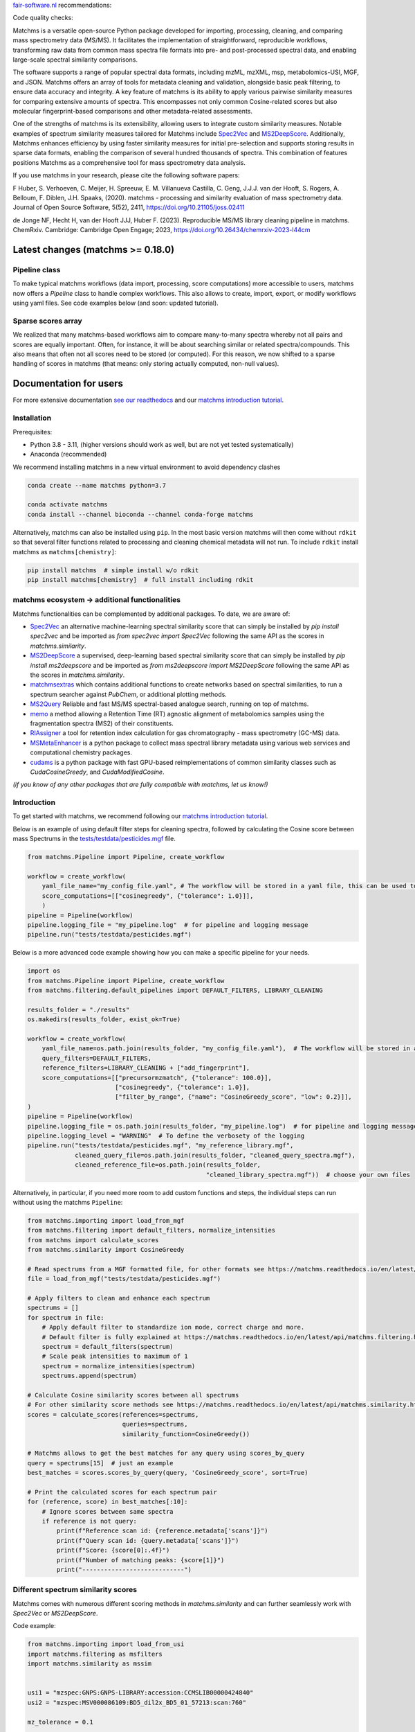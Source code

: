 `fair-software.nl <https://fair-software.nl/>`_ recommendations:

|GitHub Badge|
|License Badge|
|Conda Badge| |Pypi Badge| |Research Software Directory Badge|
|Zenodo Badge|
|CII Best Practices Badge| |Howfairis Badge|

Code quality checks:

|CI First Code Checks| |CI Build|
|ReadTheDocs Badge|
|Sonarcloud Quality Gate Badge| |Sonarcloud Coverage Badge|

.. image:: readthedocs/_static/matchms_header.png
   :target: readthedocs/_static/matchms.png
   :align: left
   :alt: matchms

Matchms is a versatile open-source Python package developed for importing, processing, cleaning, and comparing mass spectrometry data (MS/MS). It facilitates the implementation of straightforward, reproducible workflows, transforming raw data from common mass spectra file formats into pre- and post-processed spectral data, and enabling large-scale spectral similarity comparisons.

The software supports a range of popular spectral data formats, including mzML, mzXML, msp, metabolomics-USI, MGF, and JSON. Matchms offers an array of tools for metadata cleaning and validation, alongside basic peak filtering, to ensure data accuracy and integrity. A key feature of matchms is its ability to apply various pairwise similarity measures for comparing extensive amounts of spectra. This encompasses not only common Cosine-related scores but also molecular fingerprint-based comparisons and other metadata-related assessments.

One of the strengths of matchms is its extensibility, allowing users to integrate custom similarity measures. Notable examples of spectrum similarity measures tailored for Matchms include `Spec2Vec <https://github.com/iomega/spec2vec>`_ and `MS2DeepScore <https://github.com/matchms/ms2deepscore>`_. Additionally, Matchms enhances efficiency by using faster similarity measures for initial pre-selection and supports storing results in sparse data formats, enabling the comparison of several hundred thousands of spectra. This combination of features positions Matchms as a comprehensive tool for mass spectrometry data analysis.

If you use matchms in your research, please cite the following software papers:  

F Huber, S. Verhoeven, C. Meijer, H. Spreeuw, E. M. Villanueva Castilla, C. Geng, J.J.J. van der Hooft, S. Rogers, A. Belloum, F. Diblen, J.H. Spaaks, (2020). matchms - processing and similarity evaluation of mass spectrometry data. Journal of Open Source Software, 5(52), 2411, https://doi.org/10.21105/joss.02411

de Jonge NF, Hecht H, van der Hooft JJJ, Huber F. (2023). Reproducible MS/MS library cleaning pipeline in matchms. ChemRxiv. Cambridge: Cambridge Open Engage; 2023, https://doi.org/10.26434/chemrxiv-2023-l44cm


.. |GitHub Badge| image:: https://img.shields.io/badge/github-repo-000.svg?logo=github&labelColor=gray&color=blue
   :target: https://github.com/matchms/matchms
   :alt: GitHub Badge

.. |License Badge| image:: https://img.shields.io/github/license/matchms/matchms
   :target: https://github.com/matchms/matchms
   :alt: License Badge

.. |Conda Badge| image:: https://anaconda.org/bioconda/matchms/badges/version.svg
   :target: https://anaconda.org/bioconda/matchms
   :alt: Conda Badge

.. |Pypi Badge| image:: https://img.shields.io/pypi/v/matchms?color=blue
   :target: https://pypi.org/project/matchms/
   :alt: Pypi Badge

.. |Research Software Directory Badge| image:: https://img.shields.io/badge/rsd-matchms-00a3e3.svg
   :target: https://www.research-software.nl/software/matchms
   :alt: Research Software Directory Badge

.. |Zenodo Badge| image:: https://zenodo.org/badge/DOI/10.5281/zenodo.3859772.svg
   :target: https://doi.org/10.5281/zenodo.3859772
   :alt: Zenodo Badge

.. |JOSS Badge| image:: https://joss.theoj.org/papers/10.21105/joss.02411/status.svg
   :target: https://doi.org/10.21105/joss.02411
   :alt: JOSS Badge

.. |CII Best Practices Badge| image:: https://bestpractices.coreinfrastructure.org/projects/3792/badge
   :target: https://bestpractices.coreinfrastructure.org/projects/3792
   :alt: CII Best Practices Badge

.. |Howfairis Badge| image:: https://img.shields.io/badge/fair--software.eu-%E2%97%8F%20%20%E2%97%8F%20%20%E2%97%8F%20%20%E2%97%8F%20%20%E2%97%8F-green
   :target: https://fair-software.eu
   :alt: Howfairis badge

.. |CI First Code Checks| image:: https://github.com/matchms/matchms/actions/workflows/CI_first_code_check.yml/badge.svg
    :alt: Continuous integration workflow
    :target: https://github.com/matchms/matchms/actions/workflows/CI_first_code_check.yml

.. |CI Build| image:: https://github.com/matchms/matchms/actions/workflows/CI_build.yml/badge.svg
    :alt: Continuous integration workflow
    :target: https://github.com/matchms/matchms/actions/workflows/CI_build.yml

.. |ReadTheDocs Badge| image:: https://readthedocs.org/projects/matchms/badge/?version=latest
    :alt: Documentation Status
    :scale: 100%
    :target: https://matchms.readthedocs.io/en/latest/?badge=latest

.. |Sonarcloud Quality Gate Badge| image:: https://sonarcloud.io/api/project_badges/measure?project=matchms_matchms&metric=alert_status
   :target: https://sonarcloud.io/dashboard?id=matchms_matchms
   :alt: Sonarcloud Quality Gate

.. |Sonarcloud Coverage Badge| image:: https://sonarcloud.io/api/project_badges/measure?project=matchms_matchms&metric=coverage
   :target: https://sonarcloud.io/component_measures?id=matchms_matchms&metric=Coverage&view=list
   :alt: Sonarcloud Coverage

**********************************
Latest changes (matchms >= 0.18.0)
**********************************

Pipeline class
==============

To make typical matchms workflows (data import, processing, score computations) more accessible to users, matchms now offers a `Pipeline` class to handle complex workflows. This also allows to create, import, export, or modify workflows using yaml files. See code examples below (and soon: updated tutorial).

Sparse scores array
===================

We realized that many matchms-based workflows aim to compare many-to-many spectra whereby not all pairs and scores are equally important. Often, for instance, it will be about searching similar or related spectra/compounds. This also means that often not all scores need to be stored (or computed). For this reason, we now shifted to a sparse handling of scores in matchms (that means: only storing actually computed, non-null values).

.. image:: readthedocs/_static/matchms_sketch.png
   :target: readthedocs/_static/matchms_sketch.png
   :align: left
   :alt: matchms code design


***********************
Documentation for users
***********************
For more extensive documentation `see our readthedocs <https://matchms.readthedocs.io/en/latest/>`_ and our `matchms introduction tutorial <https://blog.esciencecenter.nl/build-your-own-mass-spectrometry-analysis-pipeline-in-python-using-matchms-part-i-d96c718c68ee>`_.

Installation
============

Prerequisites:  

- Python 3.8 - 3.11, (higher versions should work as well, but are not yet tested systematically)
- Anaconda (recommended)

We recommend installing matchms in a new virtual environment to avoid dependency clashes

.. code-block:: console

  conda create --name matchms python=3.7

  conda activate matchms
  conda install --channel bioconda --channel conda-forge matchms

Alternatively, matchms can also be installed using ``pip``. In the most basic version matchms will then come without ``rdkit`` so that several filter functions related to processing and cleaning chemical metadata will not run. To include ``rdkit`` install matchms as ``matchms[chemistry]``:

.. code-block:: console

  pip install matchms  # simple install w/o rdkit
  pip install matchms[chemistry]  # full install including rdkit

matchms ecosystem -> additional functionalities
===============================================

Matchms functionalities can be complemented by additional packages.  
To date, we are aware of:

+ `Spec2Vec <https://github.com/iomega/spec2vec>`_ an alternative machine-learning spectral similarity score that can simply be installed by `pip install spec2vec` and be imported as `from spec2vec import Spec2Vec` following the same API as the scores in `matchms.similarity`.

+ `MS2DeepScore <https://github.com/matchms/ms2deepscore>`_ a supervised, deep-learning based spectral similarity score that can simply be installed by `pip install ms2deepscore` and be imported as `from ms2deepscore import MS2DeepScore` following the same API as the scores in `matchms.similarity`.

+ `matchmsextras <https://github.com/matchms/matchmsextras>`_ which contains additional functions to create networks based on spectral similarities, to run a spectrum searcher against `PubChem`, or additional plotting methods.

+ `MS2Query <https://github.com/iomega/ms2query>`_ Reliable and fast MS/MS spectral-based analogue search, running on top of matchms.

+ `memo <https://github.com/mandelbrot-project/memo>`_ a method allowing a Retention Time (RT) agnostic alignment of metabolomics samples using the fragmentation spectra (MS2) of their constituents.

+ `RIAssigner <https://github.com/RECETOX/RIAssigner>`_ a tool for retention index calculation for gas chromatography - mass spectrometry (GC-MS) data.

+ `MSMetaEnhancer <https://github.com/RECETOX/MSMetaEnhancer>`_ is a python package to collect mass spectral library metadata using various web services and computational chemistry packages.

+ `cudams <https://github.com/PangeAI/cudams>`_ is a python package with fast GPU-based reimplementations of common similarity classes such as `CudaCosineGreedy`, and `CudaModifiedCosine`.

*(if you know of any other packages that are fully compatible with matchms, let us know!)*

Introduction
============

To get started with matchms, we recommend following our `matchms introduction tutorial <https://blog.esciencecenter.nl/build-your-own-mass-spectrometry-analysis-pipeline-in-python-using-matchms-part-i-d96c718c68ee>`_.

Below is an example of using default filter steps for cleaning spectra, 
followed by calculating the Cosine score between mass Spectrums in the `tests/testdata/pesticides.mgf <https://github.com/matchms/matchms/blob/master/tests/testdata/pesticides.mgf>`_ file.

.. code-block:: python

    from matchms.Pipeline import Pipeline, create_workflow

    workflow = create_workflow(
        yaml_file_name="my_config_file.yaml", # The workflow will be stored in a yaml file, this can be used to rerun your workflow or to share it with others.
        score_computations=[["cosinegreedy", {"tolerance": 1.0}]],
        )
    pipeline = Pipeline(workflow)
    pipeline.logging_file = "my_pipeline.log"  # for pipeline and logging message
    pipeline.run("tests/testdata/pesticides.mgf")
    
Below is a more advanced code example showing how you can make a specific pipeline for your needs.

.. code-block:: python

    import os
    from matchms.Pipeline import Pipeline, create_workflow
    from matchms.filtering.default_pipelines import DEFAULT_FILTERS, LIBRARY_CLEANING
    
    results_folder = "./results"
    os.makedirs(results_folder, exist_ok=True)
    
    workflow = create_workflow(
        yaml_file_name=os.path.join(results_folder, "my_config_file.yaml"),  # The workflow will be stored in a yaml file.
        query_filters=DEFAULT_FILTERS,
        reference_filters=LIBRARY_CLEANING + ["add_fingerprint"],
        score_computations=[["precursormzmatch", {"tolerance": 100.0}],
                            ["cosinegreedy", {"tolerance": 1.0}],
                            ["filter_by_range", {"name": "CosineGreedy_score", "low": 0.2}]],
    )
    pipeline = Pipeline(workflow)
    pipeline.logging_file = os.path.join(results_folder, "my_pipeline.log")  # for pipeline and logging message
    pipeline.logging_level = "WARNING"  # To define the verbosety of the logging
    pipeline.run("tests/testdata/pesticides.mgf", "my_reference_library.mgf",
                 cleaned_query_file=os.path.join(results_folder, "cleaned_query_spectra.mgf"),
                 cleaned_reference_file=os.path.join(results_folder,
                                                     "cleaned_library_spectra.mgf"))  # choose your own files


Alternatively, in particular, if you need more room to add custom functions and steps, the individual steps can run without using the matchms ``Pipeline``:

.. code-block:: python
    
    from matchms.importing import load_from_mgf
    from matchms.filtering import default_filters, normalize_intensities
    from matchms import calculate_scores
    from matchms.similarity import CosineGreedy

    # Read spectrums from a MGF formatted file, for other formats see https://matchms.readthedocs.io/en/latest/api/matchms.importing.html 
    file = load_from_mgf("tests/testdata/pesticides.mgf")

    # Apply filters to clean and enhance each spectrum
    spectrums = []
    for spectrum in file:
        # Apply default filter to standardize ion mode, correct charge and more.
        # Default filter is fully explained at https://matchms.readthedocs.io/en/latest/api/matchms.filtering.html .
        spectrum = default_filters(spectrum)
        # Scale peak intensities to maximum of 1
        spectrum = normalize_intensities(spectrum)
        spectrums.append(spectrum)

    # Calculate Cosine similarity scores between all spectrums
    # For other similarity score methods see https://matchms.readthedocs.io/en/latest/api/matchms.similarity.html .
    scores = calculate_scores(references=spectrums,
                              queries=spectrums,
                              similarity_function=CosineGreedy())

    # Matchms allows to get the best matches for any query using scores_by_query
    query = spectrums[15]  # just an example
    best_matches = scores.scores_by_query(query, 'CosineGreedy_score', sort=True)

    # Print the calculated scores for each spectrum pair
    for (reference, score) in best_matches[:10]:
        # Ignore scores between same spectra
        if reference is not query:
            print(f"Reference scan id: {reference.metadata['scans']}")
            print(f"Query scan id: {query.metadata['scans']}")
            print(f"Score: {score[0]:.4f}")
            print(f"Number of matching peaks: {score[1]}")
            print("----------------------------")


Different spectrum similarity scores
====================================

Matchms comes with numerous different scoring methods in `matchms.similarity` and can further seamlessly work with `Spec2Vec` or `MS2DeepScore`.

Code example: 

.. code-block:: python

    from matchms.importing import load_from_usi
    import matchms.filtering as msfilters
    import matchms.similarity as mssim


    usi1 = "mzspec:GNPS:GNPS-LIBRARY:accession:CCMSLIB00000424840"
    usi2 = "mzspec:MSV000086109:BD5_dil2x_BD5_01_57213:scan:760"

    mz_tolerance = 0.1

    spectrum1 = load_from_usi(usi1)
    spectrum1 = msfilters.select_by_mz(spectrum1, 0, spectrum1.get("precursor_mz"))
    spectrum1 = msfilters.remove_peaks_around_precursor_mz(spectrum1,
                                                           mz_tolerance=0.1)

    spectrum2 = load_from_usi(usi2)
    spectrum2 = msfilters.select_by_mz(spectrum2, 0, spectrum1.get("precursor_mz"))
    spectrum2 = msfilters.remove_peaks_around_precursor_mz(spectrum2,
                                                           mz_tolerance=0.1)
    # Compute scores:
    similarity_cosine = mssim.CosineGreedy(tolerance=mz_tolerance).pair(spectrum1, spectrum2)
    similarity_modified_cosine = mssim.ModifiedCosine(tolerance=mz_tolerance).pair(spectrum1, spectrum2)
    similarity_neutral_losses = mssim.NeutralLossesCosine(tolerance=mz_tolerance).pair(spectrum1, spectrum2)

    print(f"similarity_cosine: {similarity_cosine}")
    print(f"similarity_modified_cosine: {similarity_modified_cosine}")
    print(f"similarity_neutral_losses: {similarity_neutral_losses}")

    spectrum1.plot_against(spectrum2)


****************************
Documentation for developers
****************************

Installation
============

To install matchms, do:

.. code-block:: console

  git clone https://github.com/matchms/matchms.git
  cd matchms
  conda activate matchms-dev

  conda create --name matchms-dev python=3.8
  conda activate matchms-dev

  # Install rdkit using conda, rest of dependencies can be installed with pip

  python -m pip install --upgrade pip
  pip install --editable [dev]  # if this won't work try "poetry install --with dev"


Run the linter with:

.. code-block:: console

  prospector

Automatically fix incorrectly sorted imports:

.. code-block:: console

  isort .

Files will be changed in place and need to be committed manually. If you only want to inspect the isort suggestions then simply run:

.. code-block:: console

  isort --check-only --diff .


Run tests (including coverage) with:

.. code-block:: console

  pytest


Conda package
=============

The conda packaging is handled by a `recipe at Bioconda <https://github.com/bioconda/bioconda-recipes/blob/master/recipes/matchms/meta.yaml>`_.

Publishing to PyPI will trigger the creation of a `pull request on the bioconda recipes repository <https://github.com/bioconda/bioconda-recipes/pulls?q=is%3Apr+is%3Aopen+matchms>`_
Once the PR is merged the new version of matchms will appear on `https://anaconda.org/bioconda/matchms <https://anaconda.org/bioconda/matchms>`_

Flowchart
=========

.. figure:: paper/flowchart_matchms.png
  :width: 400
  :alt: Flowchart
  
  Flowchart of matchms workflow. Reference and query spectrums are filtered using the same
  set of set filters (here: filter A and filter B). Once filtered, every reference spectrum is compared to
  every query spectrum using the matchms.Scores object.

Contributing
============

If you want to contribute to the development of matchms,
have a look at the `contribution guidelines <CONTRIBUTING.md>`_.

*******
License
*******

Copyright (c) 2023, Düsseldorf University of Applied Sciences & Netherlands eScience Center

Licensed under the Apache License, Version 2.0 (the "License");
you may not use this file except in compliance with the License.
You may obtain a copy of the License at

http://www.apache.org/licenses/LICENSE-2.0

Unless required by applicable law or agreed to in writing, software
distributed under the License is distributed on an "AS IS" BASIS,
WITHOUT WARRANTIES OR CONDITIONS OF ANY KIND, either express or implied.
See the License for the specific language governing permissions and
limitations under the License.

*******
Credits
*******

This package was created with `Cookiecutter
<https://github.com/audreyr/cookiecutter>`_ and the `NLeSC/python-template
<https://github.com/NLeSC/python-template>`_.
